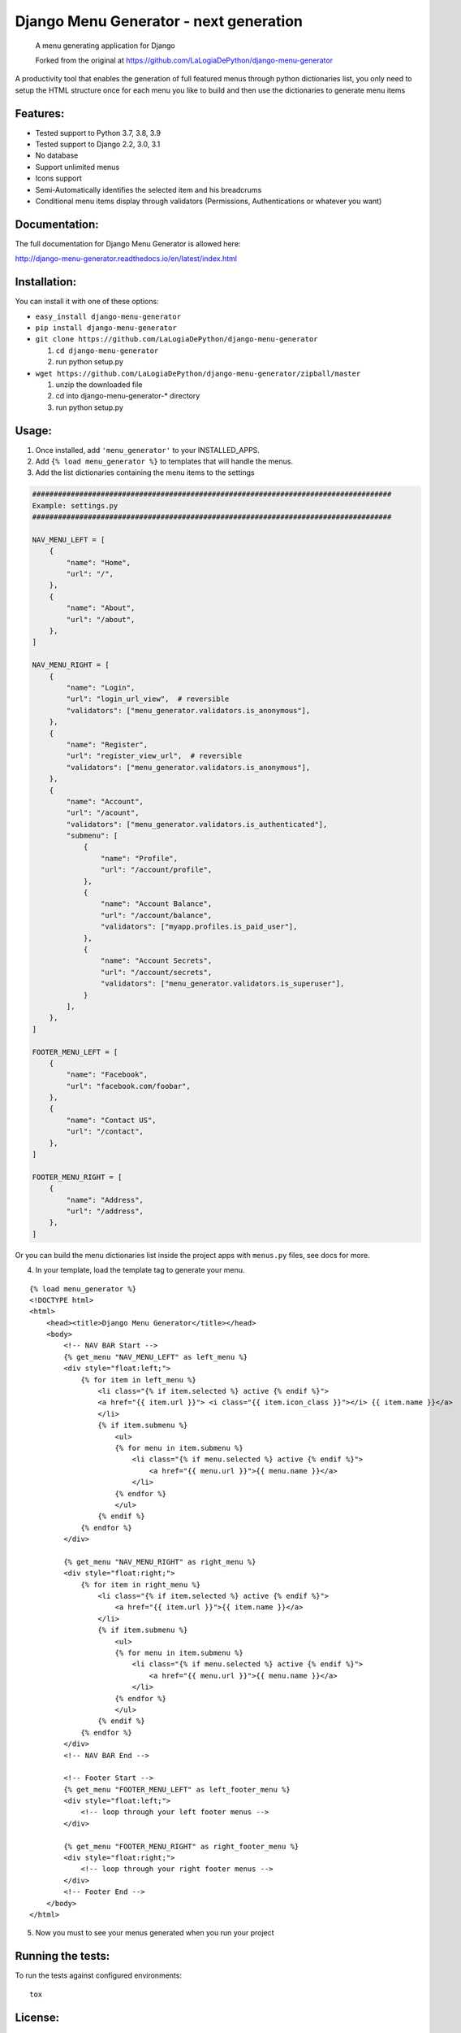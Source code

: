 Django Menu Generator - next generation
=======================================

    A menu generating application for Django

    Forked from the original at https://github.com/LaLogiaDePython/django-menu-generator


A productivity tool that enables the generation of full featured menus
through python dictionaries list, you only need to setup the HTML
structure once for each menu you like to build and then use the
dictionaries to generate menu items

Features:
---------

-  Tested support to Python 3.7, 3.8, 3.9
-  Tested support to Django 2.2, 3.0, 3.1
-  No database
-  Support unlimited menus
-  Icons support
-  Semi-Automatically identifies the selected item and his breadcrums
-  Conditional menu items display through validators (Permissions,
   Authentications or whatever you want)

Documentation:
--------------
The full documentation for Django Menu Generator is allowed here:

http://django-menu-generator.readthedocs.io/en/latest/index.html

Installation:
-------------

You can install it with one of these options:

- ``easy_install django-menu-generator``
- ``pip install django-menu-generator``
- ``git clone https://github.com/LaLogiaDePython/django-menu-generator``

  1. ``cd django-menu-generator``
  2. run python setup.py

- ``wget https://github.com/LaLogiaDePython/django-menu-generator/zipball/master``

  1. unzip the downloaded file
  2. cd into django-menu-generator-\* directory
  3. run python setup.py

Usage:
------

1. Once installed, add ``'menu_generator'`` to your INSTALLED\_APPS.
2. Add ``{% load menu_generator %}`` to templates that will handle the
   menus.
3. Add the list dictionaries containing the menu items to the settings

.. code:: python

    ####################################################################################
    Example: settings.py
    ####################################################################################

    NAV_MENU_LEFT = [
        {
            "name": "Home",
            "url": "/",
        },
        {
            "name": "About",
            "url": "/about",
        },
    ]

    NAV_MENU_RIGHT = [
        {
            "name": "Login",
            "url": "login_url_view",  # reversible
            "validators": ["menu_generator.validators.is_anonymous"],
        },
        {
            "name": "Register",
            "url": "register_view_url",  # reversible
            "validators": ["menu_generator.validators.is_anonymous"],
        },
        {
            "name": "Account",
            "url": "/acount",
            "validators": ["menu_generator.validators.is_authenticated"],
            "submenu": [
                {
                    "name": "Profile",
                    "url": "/account/profile",
                },
                {
                    "name": "Account Balance",
                    "url": "/account/balance",
                    "validators": ["myapp.profiles.is_paid_user"],
                },
                {
                    "name": "Account Secrets",
                    "url": "/account/secrets",
                    "validators": ["menu_generator.validators.is_superuser"],
                }
            ],
        },
    ]

    FOOTER_MENU_LEFT = [
        {
            "name": "Facebook",
            "url": "facebook.com/foobar",
        },
        {
            "name": "Contact US",
            "url": "/contact",
        },
    ]

    FOOTER_MENU_RIGHT = [
        {
            "name": "Address",
            "url": "/address",
        },
    ]

Or you can build the menu dictionaries list inside the project apps with
``menus.py`` files, see docs for more.

4. In your template, load the template tag to generate your menu.

::

    {% load menu_generator %}
    <!DOCTYPE html>
    <html>
        <head><title>Django Menu Generator</title></head>
        <body>
            <!-- NAV BAR Start -->
            {% get_menu "NAV_MENU_LEFT" as left_menu %}
            <div style="float:left;">
                {% for item in left_menu %}
                    <li class="{% if item.selected %} active {% endif %}">
                    <a href="{{ item.url }}"> <i class="{{ item.icon_class }}"></i> {{ item.name }}</a>
                    </li>
                    {% if item.submenu %}
                        <ul>
                        {% for menu in item.submenu %}
                            <li class="{% if menu.selected %} active {% endif %}">
                                <a href="{{ menu.url }}">{{ menu.name }}</a>
                            </li>
                        {% endfor %}
                        </ul>
                    {% endif %}
                {% endfor %}
            </div>

            {% get_menu "NAV_MENU_RIGHT" as right_menu %}
            <div style="float:right;">
                {% for item in right_menu %}
                    <li class="{% if item.selected %} active {% endif %}">
                        <a href="{{ item.url }}">{{ item.name }}</a>
                    </li>
                    {% if item.submenu %}
                        <ul>
                        {% for menu in item.submenu %}
                            <li class="{% if menu.selected %} active {% endif %}">
                                <a href="{{ menu.url }}">{{ menu.name }}</a>
                            </li>
                        {% endfor %}
                        </ul>
                    {% endif %}
                {% endfor %}
            </div>
            <!-- NAV BAR End -->

            <!-- Footer Start -->
            {% get_menu "FOOTER_MENU_LEFT" as left_footer_menu %}
            <div style="float:left;">
                <!-- loop through your left footer menus -->
            </div>

            {% get_menu "FOOTER_MENU_RIGHT" as right_footer_menu %}
            <div style="float:right;">
                <!-- loop through your right footer menus -->
            </div>
            <!-- Footer End -->
        </body>
    </html>

5. Now you must to see your menus generated when you run your project

Running the tests:
------------------

To run the tests against configured environments:

::

    tox

License:
--------

Released under a (`MIT <LICENSE>`__) license.

Author and mantainers:
----------------------

This fork is maintained by the AlekSIS team.

Original authors and maintainers
~~~~~~~~~~~~~~~~~~~~~~~~~~~~~~~~

The following people maintained django-menu-generator for a long time:

`Milton Lenis <https://github.com/MiltonLn>`__ - miltonln04@gmail.com

`Juan Diego García <https://github.com/yamijuan>`__ - juandgoc@gmail.com

Credits:
--------

We would like to thank `Val Kneeman <https://github.com/un33k>`__, the
original author of this project under the name 'menuware'
https://github.com/un33k/django-menuware
